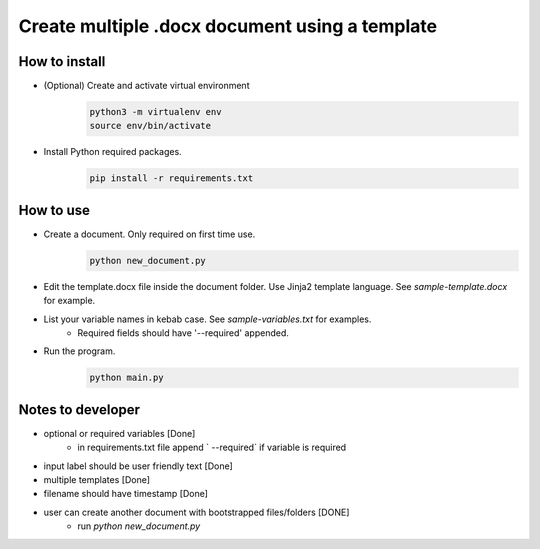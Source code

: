 ***********************************************
Create multiple .docx document using a template
***********************************************

How to install
##############


* (Optional) Create and activate virtual environment
    .. code-block:: bash

        python3 -m virtualenv env
        source env/bin/activate

* Install Python required packages.
    .. code-block:: bash

        pip install -r requirements.txt


How to use
##########

* Create a document. Only required on first time use.
    .. code-block:: bash

        python new_document.py

* Edit the template.docx file inside the document folder. Use Jinja2 template language. See `sample-template.docx` for example.

* List your variable names in kebab case. See `sample-variables.txt` for examples.
    - Required fields should have '--required' appended.

* Run the program.
    .. code-block:: bash

        python main.py


Notes to developer
#################

* optional or required variables [Done]
    - in requirements.txt file append ` --required` if variable is required
* input label should be user friendly text [Done]
* multiple templates [Done]
* filename should have timestamp [Done]
* user can create another document with bootstrapped files/folders [DONE]
    - run `python new_document.py`